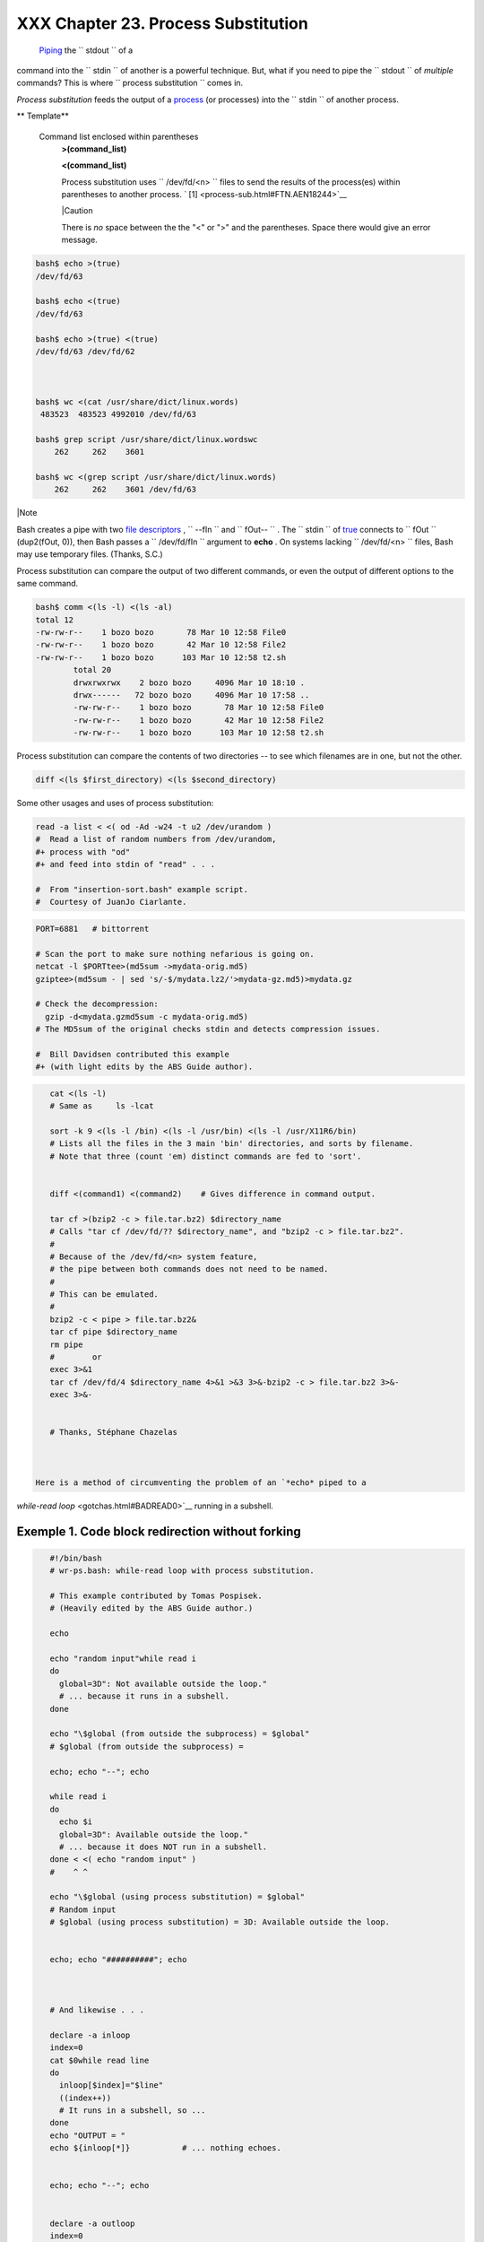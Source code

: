 
#####################################
XXX  Chapter 23. Process Substitution
#####################################

 `Piping <special-chars.html#PIPEREF>`__ the ``      stdout     `` of a
command into the ``      stdin     `` of another is a powerful
technique. But, what if you need to pipe the ``      stdout     `` of
*multiple* commands? This is where
``             process     substitution           `` comes in.

*Process substitution* feeds the output of a
`process <special-chars.html#PROCESSREF>`__ (or processes) into the
``      stdin     `` of another process.


** Template**

 Command list enclosed within parentheses
    **>(command\_list)**

    **<(command\_list)**

    Process substitution uses ``         /dev/fd/<n>        `` files to
    send the results of the process(es) within parentheses to another
    process. ` [1]  <process-sub.html#FTN.AEN18244>`__



    |Caution

    There is *no* space between the the "<" or ">" and the parentheses.
    Space there would give an error message.






.. code-block:: sh

    bash$ echo >(true)
    /dev/fd/63

    bash$ echo <(true)
    /dev/fd/63

    bash$ echo >(true) <(true)
    /dev/fd/63 /dev/fd/62



    bash$ wc <(cat /usr/share/dict/linux.words)
     483523  483523 4992010 /dev/fd/63

    bash$ grep script /usr/share/dict/linux.wordswc
        262     262    3601

    bash$ wc <(grep script /usr/share/dict/linux.words)
        262     262    3601 /dev/fd/63






|Note

Bash creates a pipe with two `file
descriptors <io-redirection.html#FDREF>`__ , ``         --fIn        ``
and ``         fOut--        `` . The ``         stdin        `` of
`true <internal.html#TRUEREF>`__ connects to ``         fOut        ``
(dup2(fOut, 0)), then Bash passes a ``         /dev/fd/fIn        ``
argument to **echo** . On systems lacking
``         /dev/fd/<n>        `` files, Bash may use temporary files.
(Thanks, S.C.)




Process substitution can compare the output of two different commands,
or even the output of different options to the same command.


.. code-block:: sh

    bash$ comm <(ls -l) <(ls -al)
    total 12
    -rw-rw-r--    1 bozo bozo       78 Mar 10 12:58 File0
    -rw-rw-r--    1 bozo bozo       42 Mar 10 12:58 File2
    -rw-rw-r--    1 bozo bozo      103 Mar 10 12:58 t2.sh
            total 20
            drwxrwxrwx    2 bozo bozo     4096 Mar 10 18:10 .
            drwx------   72 bozo bozo     4096 Mar 10 17:58 ..
            -rw-rw-r--    1 bozo bozo       78 Mar 10 12:58 File0
            -rw-rw-r--    1 bozo bozo       42 Mar 10 12:58 File2
            -rw-rw-r--    1 bozo bozo      103 Mar 10 12:58 t2.sh



Process substitution can compare the contents of two directories -- to
see which filenames are in one, but not the other.


.. code-block:: sh

    diff <(ls $first_directory) <(ls $second_directory)



Some other usages and uses of process substitution:


.. code-block:: sh

    read -a list < <( od -Ad -w24 -t u2 /dev/urandom )
    #  Read a list of random numbers from /dev/urandom,
    #+ process with "od"
    #+ and feed into stdin of "read" . . .

    #  From "insertion-sort.bash" example script.
    #  Courtesy of JuanJo Ciarlante.




.. code-block:: sh

    PORT=6881   # bittorrent

    # Scan the port to make sure nothing nefarious is going on.
    netcat -l $PORTtee>(md5sum ->mydata-orig.md5)
    gziptee>(md5sum - | sed 's/-$/mydata.lz2/'>mydata-gz.md5)>mydata.gz

    # Check the decompression:
      gzip -d<mydata.gzmd5sum -c mydata-orig.md5)
    # The MD5sum of the original checks stdin and detects compression issues.

    #  Bill Davidsen contributed this example
    #+ (with light edits by the ABS Guide author).




.. code-block:: sh

    cat <(ls -l)
    # Same as     ls -lcat

    sort -k 9 <(ls -l /bin) <(ls -l /usr/bin) <(ls -l /usr/X11R6/bin)
    # Lists all the files in the 3 main 'bin' directories, and sorts by filename.
    # Note that three (count 'em) distinct commands are fed to 'sort'.


    diff <(command1) <(command2)    # Gives difference in command output.

    tar cf >(bzip2 -c > file.tar.bz2) $directory_name
    # Calls "tar cf /dev/fd/?? $directory_name", and "bzip2 -c > file.tar.bz2".
    #
    # Because of the /dev/fd/<n> system feature,
    # the pipe between both commands does not need to be named.
    #
    # This can be emulated.
    #
    bzip2 -c < pipe > file.tar.bz2&
    tar cf pipe $directory_name
    rm pipe
    #        or
    exec 3>&1
    tar cf /dev/fd/4 $directory_name 4>&1 >&3 3>&-bzip2 -c > file.tar.bz2 3>&-
    exec 3>&-


    # Thanks, Stéphane Chazelas



 Here is a method of circumventing the problem of an `*echo* piped to a
*while-read loop* <gotchas.html#BADREAD0>`__ running in a subshell.


Exemple 1. Code block redirection without forking
=================================================


.. code-block:: sh

    #!/bin/bash
    # wr-ps.bash: while-read loop with process substitution.

    # This example contributed by Tomas Pospisek.
    # (Heavily edited by the ABS Guide author.)

    echo

    echo "random input"while read i
    do
      global=3D": Not available outside the loop."
      # ... because it runs in a subshell.
    done

    echo "\$global (from outside the subprocess) = $global"
    # $global (from outside the subprocess) =

    echo; echo "--"; echo

    while read i
    do
      echo $i
      global=3D": Available outside the loop."
      # ... because it does NOT run in a subshell.
    done < <( echo "random input" )
    #    ^ ^

    echo "\$global (using process substitution) = $global"
    # Random input
    # $global (using process substitution) = 3D: Available outside the loop.


    echo; echo "##########"; echo



    # And likewise . . .

    declare -a inloop
    index=0
    cat $0while read line
    do
      inloop[$index]="$line"
      ((index++))
      # It runs in a subshell, so ...
    done
    echo "OUTPUT = "
    echo ${inloop[*]}           # ... nothing echoes.


    echo; echo "--"; echo


    declare -a outloop
    index=0
    while read line
    do
      outloop[$index]="$line"
      ((index++))
      # It does NOT run in a subshell, so ...
    done < <( cat $0 )
    echo "OUTPUT = "
    echo ${outloop[*]}          # ... the entire script echoes.

    exit $?




 This is a similar example.


**Example 23-2. Redirecting the output of *process substitution* into a
loop.**


.. code-block:: sh

    #!/bin/bash
    # psub.bash

    # As inspired by Diego Molina (thanks!).

    declare -a array0
    while read
    do
      array0[${#array0[@]}]="$REPLY"
    done < <( sed -e 's/bash/CRASH-BANG!/' $0grep bin | awk '{print $1}' )
    #  Sets the default 'read' variable, $REPLY, by process substitution,
    #+ then copies it into an array.

    echo "${array0[@]}"

    exit $?

    # ====================================== #

    bash psub.bash

    #!/bin/CRASH-BANG! done #!/bin/CRASH-BANG!




A reader sent in the following interesting example of process
substitution.


.. code-block:: sh

    # Script fragment taken from SuSE distribution:

    # --------------------------------------------------------------#
    while read  des what mask iface; do
    # Some commands ...
    done < <(route -n)
    #    ^ ^  First < is redirection, second is process substitution.

    # To test it, let's make it do something.
    while read  des what mask iface; do
      echo $des $what $mask $iface
    done < <(route -n)

    # Output:
    # Kernel IP routing table
    # Destination Gateway Genmask Flags Metric Ref Use Iface
    # 127.0.0.0 0.0.0.0 255.0.0.0 U 0 0 0 lo
    # --------------------------------------------------------------#

    #  As Stéphane Chazelas points out,
    #+ an easier-to-understand equivalent is:
    route -n
      while read des what mask iface; do   # Variables set from output of pipe.
        echo $des $what $mask $iface
      done  #  This yields the same output as above.
            #  However, as Ulrich Gayer points out . . .
            #+ this simplified equivalent uses a subshell for the while loop,
            #+ and therefore the variables disappear when the pipe terminates.

    # --------------------------------------------------------------#

    #  However, Filip Moritz comments that there is a subtle difference
    #+ between the above two examples, as the following shows.

    (
    route -nwhile read x; do ((y++)); done
    echo $y # $y is still unset

    while read x; do ((y++)); done < <(route -n)
    echo $y # $y has the number of lines of output of route -n
    )

    More generally spoken
    (
    :x=x
    # seems to start a subshell like
    :( x=x )
    # while
    x=x < <(:)
    # does not
    )

    # This is useful, when parsing csv and the like.
    # That is, in effect, what the original SuSE code fragment does.




Notes
~~~~~


` [1]  <process-sub.html#AEN18244>`__

This has the same effect as a `named pipe <extmisc.html#NAMEDPIPEREF>`__
(temp file), and, in fact, named pipes were at one time used in process
substitution.



